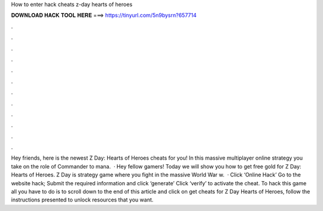 How to enter hack cheats z-day hearts of heroes

𝐃𝐎𝐖𝐍𝐋𝐎𝐀𝐃 𝐇𝐀𝐂𝐊 𝐓𝐎𝐎𝐋 𝐇𝐄𝐑𝐄 ===> https://tinyurl.com/5n9bysrn?657714

.

.

.

.

.

.

.

.

.

.

.

.

Hey friends, here is the newest Z Day: Hearts of Heroes cheats for you! In this massive multiplayer online strategy you take on the role of Commander to mana.  · Hey fellow gamers! Today we will show you how to get free gold for Z Day: Hearts of Heroes. Z Day is strategy game where you fight in the massive World War w.  · Click ‘Online Hack’ Go to the website hack; Submit the required information and click ‘generate’ Click ‘verify’ to activate the cheat. To hack this game all you have to do is to scroll down to the end of this article and click on get cheats for Z Day Hearts of Heroes, follow the instructions presented to unlock resources that you want.